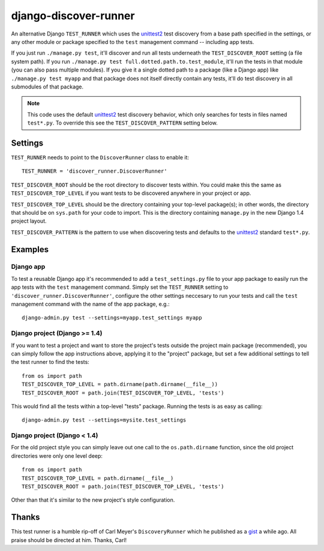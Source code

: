 django-discover-runner
======================

An alternative Django ``TEST_RUNNER`` which uses the unittest2_ test discovery
from a base path specified in the settings, or any other module or package
specified to the ``test`` management command -- including app tests.

If you just run ``./manage.py test``, it'll discover and run all tests
underneath the ``TEST_DISCOVER_ROOT`` setting (a file system path). If you run
``./manage.py test full.dotted.path.to.test_module``, it'll run the tests in
that module (you can also pass multiple modules). If you give it a single
dotted path to a package (like a Django app) like ``./manage.py test myapp``
and that package does not itself directly contain any tests, it'll do
test discovery in all submodules of that package.

.. note::

    This code uses the default unittest2_ test discovery behavior, which
    only searches for tests in files named ``test*.py``. To override this
    see the ``TEST_DISCOVER_PATTERN`` setting below.

Settings
--------

``TEST_RUNNER`` needs to point to the ``DiscoverRunner`` class to enable it::

    TEST_RUNNER = 'discover_runner.DiscoverRunner'

``TEST_DISCOVER_ROOT`` should be the root directory to discover tests
within. You could make this the same as ``TEST_DISCOVER_TOP_LEVEL`` if you
want tests to be discovered anywhere in your project or app.

``TEST_DISCOVER_TOP_LEVEL`` should be the directory containing your top-level
package(s); in other words, the directory that should be on ``sys.path`` for
your code to import. This is the directory containing ``manage.py`` in the new
Django 1.4 project layout.

``TEST_DISCOVER_PATTERN`` is the pattern to use when discovering tests and
defaults to the unittest2_ standard ``test*.py``.

Examples
--------

Django app
^^^^^^^^^^

To test a reusable Django app it's recommended to add a ``test_settings.py``
file to your app package to easily run the app tests with the ``test``
management command. Simply set the ``TEST_RUNNER`` setting to
``'discover_runner.DiscoverRunner'``, configure the other settings neccesary
to run your tests and call the ``test`` management command with the name of
the app package, e.g.:: 

    django-admin.py test --settings=myapp.test_settings myapp

Django project (Django >= 1.4)
^^^^^^^^^^^^^^^^^^^^^^^^^^^^^^

If you want to test a project and want to store the project's tests outside
the project main package (recommended), you can simply follow the app
instructions above, applying it to the "project" package, but set a few
additional settings to tell the test runner to find the tests::

    from os import path
    TEST_DISCOVER_TOP_LEVEL = path.dirname(path.dirname(__file__))
    TEST_DISCOVER_ROOT = path.join(TEST_DISCOVER_TOP_LEVEL, 'tests')

This would find all the tests within a top-level "tests" package. Running the
tests is as easy as calling::

    django-admin.py test --settings=mysite.test_settings

Django project (Django < 1.4)
^^^^^^^^^^^^^^^^^^^^^^^^^^^^^

For the old project style you can simply leave out one call to the
``os.path.dirname`` function, since the old project directories were only
one level deep::

    from os import path
    TEST_DISCOVER_TOP_LEVEL = path.dirname(__file__)
    TEST_DISCOVER_ROOT = path.join(TEST_DISCOVER_TOP_LEVEL, 'tests')

Other than that it's similar to the new project's style configuration.

Thanks
------

This test runner is a humble rip-off of Carl Meyer's ``DiscoveryRunner``
which he published as a gist_ a while ago. All praise should be directed at
him. Thanks, Carl!

.. _unittest2: http://pypi.python.org/pypi/unittest2
.. _gist: https://gist.github.com/1450104
